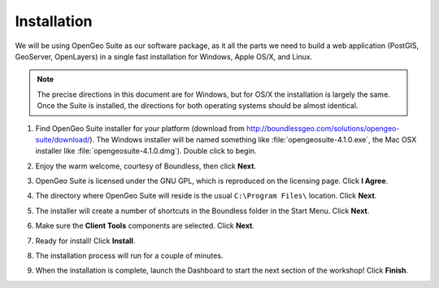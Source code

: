 .. _installation:

Installation 
************

We will be using OpenGeo Suite as our software package, as it all the parts we need to build a web application (PostGIS, GeoServer, OpenLayers) in a single fast installation for Windows, Apple OS/X, and Linux. 

.. note:: 

  The precise directions in this document are for Windows, but for OS/X the installation is largely the same. Once the Suite is installed, the directions for both operating systems should be almost identical.  

#. Find OpenGeo Suite installer for your platform (download from http://boundlessgeo.com/solutions/opengeo-suite/download/). The Windows installer will be named something like  :file:`opengeosuite-4.1.0.exe`, the Mac OSX installer like :file:`opengeosuite-4.1.0.dmg`).  Double click to begin.

#. Enjoy the warm welcome, courtesy of Boundless, then click **Next**.

   .. image:: ./img/install_01.png
     :class: inline


#. OpenGeo Suite is licensed under the GNU GPL, which is reproduced on the licensing page.  Click **I Agree**.

   .. image:: ./img/install_02.png
     :class: inline


#. The directory where OpenGeo Suite will reside is the usual ``C:\Program Files\`` location. Click **Next**.

   .. image:: ./img/install_03.png
     :class: inline


#. The installer will create a number of shortcuts in the Boundless folder in the Start Menu. Click **Next**.

   .. image:: ./img/install_04.png
     :class: inline


#. Make sure the **Client Tools** components are selected. Click **Next**.

   .. image:: ./img/install_05.png
     :class: inline


#. Ready for install!  Click **Install**.

   .. image:: ./img/install_06.png
     :class: inline


#. The installation process will run for a couple of minutes.

   .. image:: ./img/install_07.png
     :class: inline


#. When the installation is complete, launch the Dashboard to start the next section of the workshop! Click **Finish**.

   .. image:: ./img/install_08.png
     :class: inline
